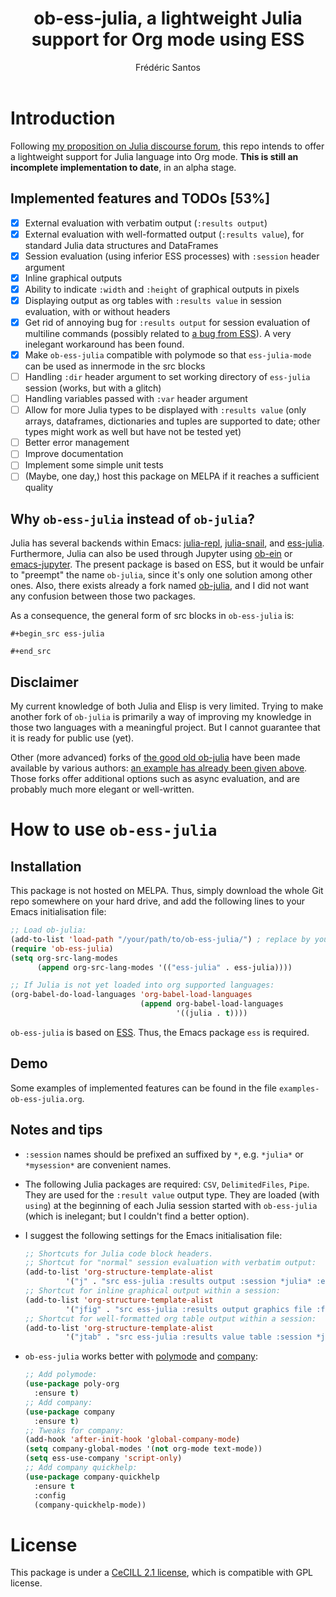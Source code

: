 #+TITLE: ob-ess-julia, a lightweight Julia support for Org mode using ESS
#+AUTHOR: Frédéric Santos

* Introduction
Following [[https://discourse.julialang.org/t/julia-within-org-mode-what-about-a-new-ob-julia/46308/9][my proposition on Julia discourse forum]], this repo intends to offer a lightweight support for Julia language into Org mode. *This is still an incomplete implementation to date*, in an alpha stage.

** Implemented features and TODOs [53%]
   - [X] External evaluation with verbatim output (~:results output~)
   - [X] External evaluation with well-formatted output (~:results value~), for standard Julia data structures and DataFrames
   - [X] Session evaluation (using inferior ESS processes) with ~:session~ header argument
   - [X] Inline graphical outputs
   - [X] Ability to indicate ~:width~ and ~:height~ of graphical outputs in pixels
   - [X] Displaying output as org tables with ~:results value~ in session evaluation, with or without headers
   - [X] Get rid of annoying bug for ~:results output~ for session evaluation of multiline commands (possibly related to [[https://github.com/emacs-ess/ESS/issues/1053][a bug from ESS]]). A very inelegant workaround has been found.
   - [X] Make ~ob-ess-julia~ compatible with polymode so that ~ess-julia-mode~ can be used as innermode in the src blocks
   - [ ] Handling ~:dir~ header argument to set working directory of ~ess-julia~ session (works, but with a glitch)
   - [ ] Handling variables passed with ~:var~ header argument
   - [ ] Allow for more Julia types to be displayed with ~:results value~ (only arrays, dataframes, dictionaries and tuples are supported to date; other types might work as well but have not be tested yet)
   - [ ] Better error management
   - [ ] Improve documentation
   - [ ] Implement some simple unit tests
   - [ ] (Maybe, one day,) host this package on MELPA if it reaches a sufficient quality

** Why ~ob-ess-julia~ instead of ~ob-julia~?
Julia has several backends within Emacs: [[https://github.com/tpapp/julia-repl][julia-repl]], [[https://github.com/gcv/julia-snail][julia-snail]], and [[https://github.com/emacs-ess/ESS][ess-julia]]. Furthermore, Julia can also be used through Jupyter using [[https://github.com/millejoh/emacs-ipython-notebook#ob-ein][ob-ein]] or [[https://github.com/nnicandro/emacs-jupyter#org-mode-source-blocks][emacs-jupyter]]. The present package is based on ESS, but it would be unfair to "preempt" the name ~ob-julia~, since it's only one solution among other ones. Also, there exists already a fork named [[https://git.nixo.xyz/nixo/ob-julia][ob-julia]], and I did not want any confusion between those two packages.

As a consequence, the general form of src blocks in ~ob-ess-julia~ is:

=#+begin_src ess-julia=

=#+end_src=

** Disclaimer
My current knowledge of both Julia and Elisp is very limited. Trying to make another fork of ~ob-julia~ is primarily a way of improving my knowledge in those two languages with a meaningful project. But I cannot guarantee that it is ready for public use (yet).

Other (more advanced) forks of [[https://github.com/gjkerns/ob-julia][the good old ob-julia]] have been made available by various authors: [[https://git.nixo.xyz/nixo/ob-julia][an example has already been given above]]. Those forks offer additional options such as async evaluation, and are probably much more elegant or well-written.

* How to use ~ob-ess-julia~
** Installation
This package is not hosted on MELPA. Thus, simply download the whole Git repo somewhere on your hard drive, and add the following lines to your Emacs initialisation file:

#+begin_src emacs-lisp :results output
;; Load ob-julia:
(add-to-list 'load-path "/your/path/to/ob-ess-julia/") ; replace by your own path
(require 'ob-ess-julia)
(setq org-src-lang-modes
      (append org-src-lang-modes '(("ess-julia" . ess-julia))))

;; If Julia is not yet loaded into org supported languages:
(org-babel-do-load-languages 'org-babel-load-languages
                             (append org-babel-load-languages
                                     '((julia . t))))
#+end_src

~ob-ess-julia~ is based on [[https://github.com/emacs-ess/ESS][ESS]]. Thus, the Emacs package ~ess~ is required.

** Demo
Some examples of implemented features can be found in the file ~examples-ob-ess-julia.org~.

** Notes and tips
- ~:session~ names should be prefixed an suffixed by ~*~, e.g. ~*julia*~ or ~*mysession*~ are convenient names.
- The following Julia packages are required: ~CSV~, ~DelimitedFiles~, ~Pipe~. They are used for the ~:result value~ output type. They are loaded (with ~using~) at the beginning of each Julia session started with ~ob-ess-julia~ (which is inelegant; but I couldn't find a better option).
- I suggest the following settings for the Emacs initialisation file:
  #+begin_src emacs-lisp :results output
;; Shortcuts for Julia code block headers.
;; Shortcut for "normal" session evaluation with verbatim output:
(add-to-list 'org-structure-template-alist
	     '("j" . "src ess-julia :results output :session *julia* :exports both"))
;; Shortcut for inline graphical output within a session:
(add-to-list 'org-structure-template-alist
	     '("jfig" . "src ess-julia :results output graphics file :file FILENAME.png :session *julia* :exports both"))
;; Shortcut for well-formatted org table output within a session:
(add-to-list 'org-structure-template-alist
	     '("jtab" . "src ess-julia :results value table :session *julia* :exports both :colnames yes"))
  #+end_src
- ~ob-ess-julia~ works better with [[https://github.com/polymode/poly-org][polymode]] and [[http://company-mode.github.io/][company]]:
  #+begin_src emacs-lisp :results output
;; Add polymode:
(use-package poly-org
  :ensure t)
;; Add company:
(use-package company
  :ensure t)
;; Tweaks for company:
(add-hook 'after-init-hook 'global-company-mode)
(setq company-global-modes '(not org-mode text-mode))
(setq ess-use-company 'script-only)
;; Add company quickhelp:
(use-package company-quickhelp
  :ensure t
  :config
  (company-quickhelp-mode))
  #+end_src

* License
This package is under a [[https://en.wikipedia.org/wiki/CeCILL][CeCILL 2.1 license]], which is compatible with GPL license.
